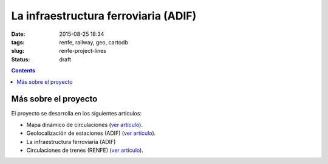 La infraestructura ferroviaria (ADIF)
=====================================

:date: 2015-08-25 18:34
:tags: renfe, railway, geo, cartodb
:slug: renfe-project-lines
:status: draft

.. contents::



Más sobre el proyecto
---------------------
El proyecto se desarrolla en los siguientes artículos:

* Mapa dinámico de circulaciones (`ver artículo <{filename}/Projects/renfe_project.rst>`__).
* Geolocalización de estaciones (ADIF) (`ver artículo <{filename}/Projects/renfe_project_stations.rst>`__).
* La infraestructura ferroviaria (ADIF)
* Circulaciones de trenes (RENFE) (`ver artículo <{filename}/Projects/renfe_project_trains.rst>`__).